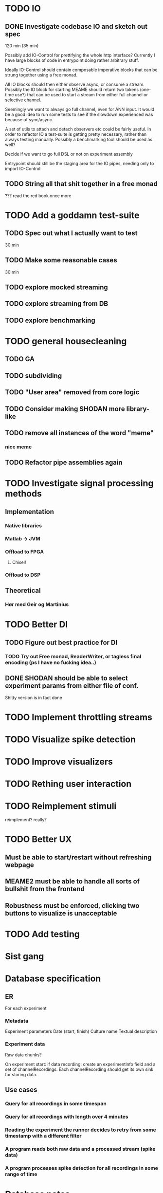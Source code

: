 * TODO IO
** DONE Investigate codebase IO and sketch out spec
   120 min (35 min)
   
   Possibly add IO-Control for prettifying the whole http interface?
   Currently I have large blocks of code in entrypoint doing rather arbitrary stuff.
   
   Ideally IO-Control should contain composable imperative blocks that can be strung
   together using a free monad.
   
   All IO blocks should then either observe async, or consume a stream.
   Possibly the IO block for starting MEAME should return two tokens (one-time use?)
   that can be used to start a stream from either full channel or selective channel.

   Seemingly we want to always go full channel, even for ANN input. It would be a good
   idea to run some tests to see if the slowdown experienced was because of sync/async.
   
   A set of utils to attach and detach observers etc could be fairly useful.
   In order to refactor IO a test-suite is getting pretty necessary, rather than
   always testing manually.
   Possibly a benchmarking tool should be used as well?

   Decide if we want to go full DSL or not on experiment assembly
   
   Entrypoint should still be the staging area for the IO pipes, needing only to import
   IO-Control

** TODO String all that shit together in a free monad
   ???
   read the red book once more

* TODO Add a goddamn test-suite
** TODO Spec out what I actually want to test
   30 min
** TODO Make some reasonable cases
   30 min
** TODO explore mocked streaming
** TODO explore streaming from DB 
** TODO explore benchmarking
   
* TODO general housecleaning
** TODO GA
** TODO subdividing
** TODO "User area" removed from core logic
** TODO Consider making SHODAN more library-like
** TODO remove all instances of the word "meme"
*** nice meme
** TODO Refactor pipe assemblies again
* TODO Investigate signal processing methods
** Implementation
*** Native libraries
*** Matlab -> JVM
*** Offload to FPGA
**** Chisel!
*** Offload to DSP

** Theoretical
*** Hør med Geir og Martinius

* TODO Better DI
** TODO Figure out best practice for DI
*** TODO Try out Free monad, ReaderWriter, or tagless final encoding (ps I have no fucking idea..)
** DONE SHODAN should be able to select experiment params from either file of conf.
   CLOSED: [2017-05-18 to. 16:54]
   Shitty version is in fact done

* TODO Implement throttling streams
* TODO Visualize spike detection
* TODO Improve visualizers
* TODO Rething user interaction
* TODO Reimplement stimuli
  reimplement? really?
* TODO Better UX
** Must be able to start/restart without refreshing webpage
** MEAME2 must be able to handle all sorts of bullshit from the frontend
** Robustness must be enforced, clicking two buttons to visualize is unacceptable

* TODO Add testing

* Sist gang
* Database specification
** ER
   For each experiment
*** Metadata
   Experiment parameters
   Date (start, finish)
   Culture name
   Textual description

*** Experiment data
   Raw data chunks?

   On experiment start: if data recording: create an experimentInfo field and a set of channelRecordings.
   Each channelRecording should get its own sink for storing data.
** Use cases
*** Query for all recordings in some timespan
*** Query for all recordings with length over 4 minutes
*** Reading the experiment the runner decides to retry from some timestamp with a different filter
*** A program reads both raw data and a processed stream (spike data)
*** A program processes spike detection for all recordings in some range of time

* Database notes
** To open db in terminal:
   peter$~/:    sudo su postgres 
   postgres$~/: psql -d world -U postgres
  
   select name from country;
   \q
** To redo a database
   peter$~/:    sudo su postgres 
   postgres$~/: psql -c 'drop database $db;' -U postgres
   postgres$~/: psql -c 'create database $db;' -U postgres
   postgres$~/: psql -c '\i $db.sql' -d $db -U postgres
   
   
* About neurons
** Filtering
   None of these assumptions have any sort of neurological basis, they're just assumed
   in order to get a working prototype.

   I assume maximum amount of spikes we're interested in recording is 50 per second

* QUEUE
** Read the red book about free monads
** Read the red book about scalatest
